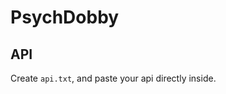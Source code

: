 * PsychDobby

#+html: <p align="center"><img src="./assets/PsychDobby.webp" /></p>

** API

Create =api.txt=, and paste your api directly inside.

